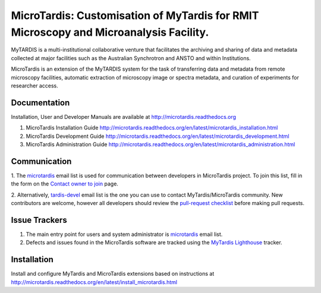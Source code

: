 
MicroTardis: Customisation of MyTardis for RMIT Microscopy and Microanalysis Facility.
======================================================================================

MyTARDIS is a multi-institutional collaborative venture that
facilitates the archiving and sharing of data and metadata collected
at major facilities such as the Australian Synchrotron and ANSTO and
within Institutions.

MicroTardis is an extension of the MyTARDIS system for the task 
of transferring data and metadata from remote microscopy facilities, 
automatic extraction of microscopy image or spectra metadata, and
curation of experiments for researcher access.


Documentation
-------------
Installation, User and Developer Manuals are available at http://microtardis.readthedocs.org

1. MicroTardis Installation Guide
   http://microtardis.readthedocs.org/en/latest/microtardis_installation.html
2. MicroTardis Development Guide
   http://microtardis.readthedocs.org/en/latest/microtardis_development.html
3. MicroTardis Administration Guide
   http://microtardis.readthedocs.org/en/latest/microtardis_administration.html


Communication
-------------
1. The `microtardis <microtardis@googlegroups.com>`_ email list is used for 
communication between developers in MicroTardis project. To join this list, fill in the form on the 
`Contact owner to join <http://groups.google.com/group/microtardis/post?sendowner=1>`_ page.

2. Alternatively, `tardis-devel <tardis-devel@googlegroups.com>`_ email list is the
one you can use to contact MyTardis/MicroTardis community. New contributors are welcome, 
however all developers should review the `pull-request checklist <https://github.com/mytardis/mytardis/wiki/Pull-Request-Checklist>`_ before making pull requests.


Issue Trackers
--------------
1. The main entry point for users and system administrator is `microtardis <microtardis@googlegroups.com>`_ email list.
2. Defects and issues found in the MicroTardis software are tracked using the `MyTardis Lighthouse <mytardis.lighthouseapp.com>`_ tracker.


Installation
------------
Install and configure MyTardis and MicroTardis extensions based on instructions 
at http://microtardis.readthedocs.org/en/latest/install_microtardis.html
